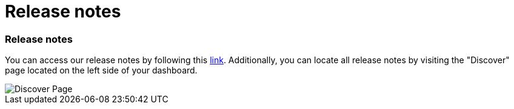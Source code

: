 = Release notes
:categories: ["Get started"]
:categories_weight: 5
:date: 2023-01-10
:description: Stay up-to-date with the latest updates
:ogdescription: Stay up-to-date with the latest updates
:path: /articles/release-notes

=== Release notes

You can access our release notes by following this link:https://updates.mode.com/[link].
Additionally, you can locate all release notes by visiting the "Discover" page located on the left side of your dashboard.

image::discover-page.png[Discover Page]
